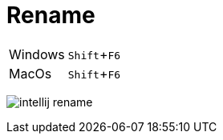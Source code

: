 = Rename

:experimental: true

ifndef::is-root[]
:imagesdir: assets
endif::[]

[horizontal]
Windows:: kbd:[Shift+F6]
MacOs:: kbd:[Shift+F6]

image:intellij-rename.gif[]